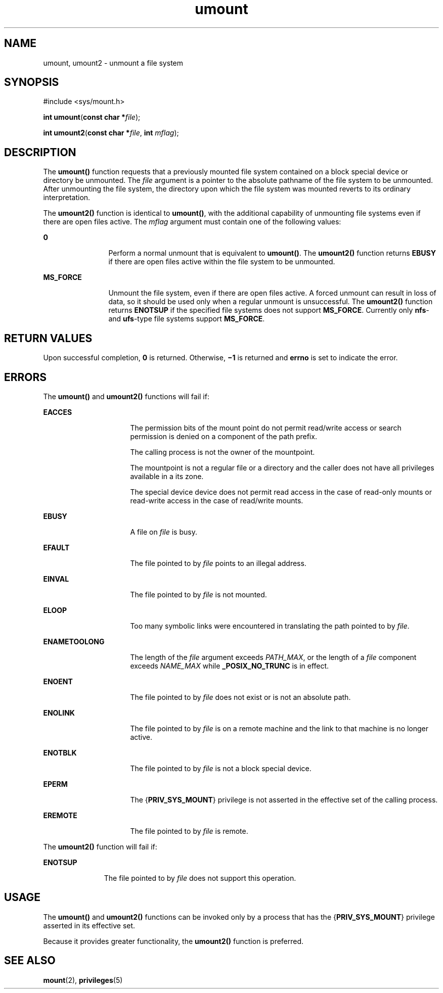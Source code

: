'\" te
.\" CDDL HEADER START
.\"
.\" The contents of this file are subject to the terms of the
.\" Common Development and Distribution License (the "License").  
.\" You may not use this file except in compliance with the License.
.\"
.\" You can obtain a copy of the license at usr/src/OPENSOLARIS.LICENSE
.\" or http://www.opensolaris.org/os/licensing.
.\" See the License for the specific language governing permissions
.\" and limitations under the License.
.\"
.\" When distributing Covered Code, include this CDDL HEADER in each
.\" file and include the License file at usr/src/OPENSOLARIS.LICENSE.
.\" If applicable, add the following below this CDDL HEADER, with the
.\" fields enclosed by brackets "[]" replaced with your own identifying
.\" information: Portions Copyright [yyyy] [name of copyright owner]
.\"
.\" CDDL HEADER END
.\" Copyright 1989 AT&T. Copyright (c) 2003, Sun Microsystems, Inc.  All Rights Reserved.
.TH umount 2 "22 Mar 2004" "SunOS 5.11" "System Calls"
.SH NAME
umount, umount2 \- unmount a file system
.SH SYNOPSIS
.LP
.nf
#include <sys/mount.h>

\fBint\fR \fBumount\fR(\fBconst char *\fR\fIfile\fR);
.fi

.LP
.nf
\fBint\fR \fBumount2\fR(\fBconst char *\fR\fIfile\fR, \fBint\fR \fImflag\fR);
.fi

.SH DESCRIPTION
.LP
The \fBumount()\fR  function requests that a previously mounted file system contained on a block special device or directory be unmounted.  The \fIfile\fR argument is
a pointer to the absolute pathname of the file system to be unmounted. After unmounting the file system, the directory upon which the file system was mounted reverts to its ordinary interpretation.
.LP
The \fBumount2()\fR  function is identical to \fBumount()\fR, with the additional capability of unmounting file systems even if there are open files active. The \fImflag\fR argument must contain one of the following values:
.sp
.ne 2
.mk
.na
\fB0\fR
.ad
.RS 12n
.rt  
Perform a normal unmount that is equivalent to \fBumount()\fR. The \fBumount2()\fR function  returns \fBEBUSY\fR if there are open files active within the file system to be unmounted.
.RE

.sp
.ne 2
.mk
.na
\fB\fBMS_FORCE\fR\fR
.ad
.RS 12n
.rt  
Unmount the file system, even if there are open files active. A forced unmount can result in loss of data, so it should be used only when a regular unmount is unsuccessful. The \fBumount2()\fR function  returns \fBENOTSUP\fR if the specified file systems does not support \fBMS_FORCE\fR. Currently only \fBnfs\fR- and \fBufs\fR-type file systems support \fBMS_FORCE\fR. 
.RE

.SH RETURN VALUES
.LP
Upon successful completion, \fB0\fR is returned. Otherwise, \fB\(mi1\fR is returned and \fBerrno\fR is set to indicate the error.
.SH ERRORS
.LP
The \fBumount()\fR and \fBumount2()\fR functions will fail if:
.sp
.ne 2
.mk
.na
\fB\fBEACCES\fR\fR
.ad
.RS 16n
.rt  
The permission bits of the mount point do not permit read/write access or search permission is denied on a component of the path prefix.
.sp
The calling process is not the owner of the mountpoint.
.sp
The mountpoint is not a regular file or a directory and the caller does not have all privileges available in a its zone.
.sp
The special device device does not permit read access in the case of read-only mounts or read-write access in the case of read/write mounts.
.RE

.sp
.ne 2
.mk
.na
\fB\fBEBUSY\fR\fR
.ad
.RS 16n
.rt  
A file on \fIfile\fR is busy.
.RE

.sp
.ne 2
.mk
.na
\fB\fBEFAULT\fR\fR
.ad
.RS 16n
.rt  
The file pointed to by \fIfile\fR points to an illegal address.
.RE

.sp
.ne 2
.mk
.na
\fB\fBEINVAL\fR\fR
.ad
.RS 16n
.rt  
The file pointed to by \fIfile\fR is not mounted.
.RE

.sp
.ne 2
.mk
.na
\fB\fBELOOP\fR\fR
.ad
.RS 16n
.rt  
Too many symbolic links were encountered in translating the path pointed to by \fIfile\fR.
.RE

.sp
.ne 2
.mk
.na
\fB\fBENAMETOOLONG\fR\fR
.ad
.RS 16n
.rt  
The length of the \fIfile\fR argument exceeds  \fIPATH_MAX\fR, or the length of a  \fIfile\fR component exceeds \fINAME_MAX\fR while \fB_POSIX_NO_TRUNC\fR is in effect.
.RE

.sp
.ne 2
.mk
.na
\fB\fBENOENT\fR\fR
.ad
.RS 16n
.rt  
The file pointed to by \fIfile\fR does not exist or is not an absolute path.
.RE

.sp
.ne 2
.mk
.na
\fB\fBENOLINK\fR\fR
.ad
.RS 16n
.rt  
The file pointed to by \fIfile\fR is on a remote machine and the link to that machine is no longer active.
.RE

.sp
.ne 2
.mk
.na
\fB\fBENOTBLK\fR\fR
.ad
.RS 16n
.rt  
The file pointed to by \fIfile\fR is not a block special device.
.RE

.sp
.ne 2
.mk
.na
\fB\fBEPERM\fR\fR
.ad
.RS 16n
.rt  
The {\fBPRIV_SYS_MOUNT\fR} privilege is not asserted in the effective set of the calling process.
.RE

.sp
.ne 2
.mk
.na
\fB\fBEREMOTE\fR\fR
.ad
.RS 16n
.rt  
The file pointed to by \fIfile\fR is remote.
.RE

.LP
The \fBumount2()\fR function will fail if:
.sp
.ne 2
.mk
.na
\fB\fBENOTSUP\fR\fR
.ad
.RS 11n
.rt  
The file pointed to by \fIfile\fR does not support this operation.
.RE

.SH USAGE
.LP
The \fBumount()\fR and \fBumount2()\fR functions can be invoked only by a process that has the {\fBPRIV_SYS_MOUNT\fR} privilege asserted in its effective set.
.LP
Because it provides greater functionality, the \fBumount2()\fR function is preferred.
.SH SEE ALSO
.LP
\fBmount\fR(2), \fBprivileges\fR(5)
